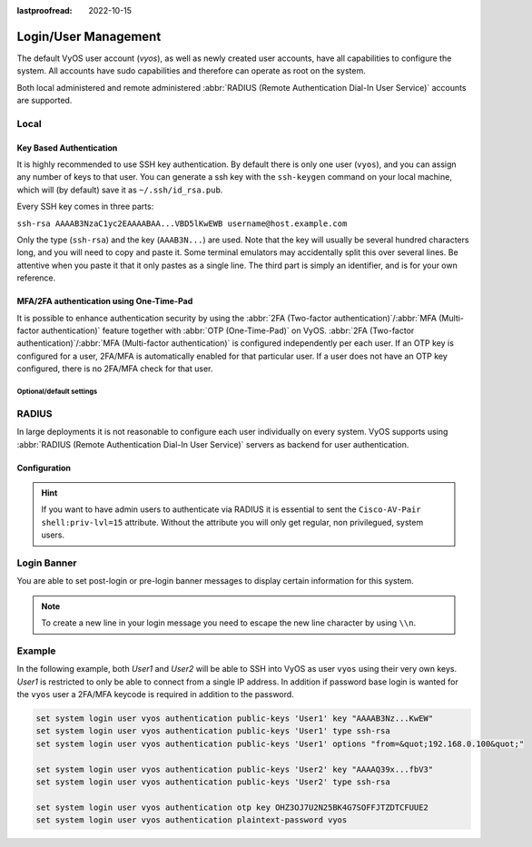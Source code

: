 :lastproofread: 2022-10-15

.. _user_management:

#####################
Login/User Management
#####################

The default VyOS user account (`vyos`), as well as newly created user accounts,
have all capabilities to configure the system. All accounts have sudo
capabilities and therefore can operate as root on the system.

Both local administered and remote administered :abbr:`RADIUS (Remote
Authentication Dial-In User Service)` accounts are supported.

Local
=====

.. cfgcmd:: set system login user <name> full-name "<string>"

   Create new system user with username `<name>` and real-name specified by
   `<string>`.

.. cfgcmd:: set system login user <name> authentication plaintext-password
   <password>

   Specify the plaintext password user by user `<name>` on this system. The
   plaintext password will be automatically transferred into a secure hashed
   password and not saved anywhere in plaintext.

.. cfgcmd:: set system login user <name> authentication encrypted-password
   <password>

   Setup encrypted password for given username. This is useful for
   transferring a hashed password from system to system.

.. _ssh_key_based_authentication:

Key Based Authentication
------------------------

It is highly recommended to use SSH key authentication. By default there is
only one user (``vyos``), and you can assign any number of keys to that user.
You can generate a ssh key with the ``ssh-keygen`` command on your local
machine, which will (by default) save it as ``~/.ssh/id_rsa.pub``.

Every SSH key comes in three parts:

``ssh-rsa AAAAB3NzaC1yc2EAAAABAA...VBD5lKwEWB username@host.example.com``

Only the type (``ssh-rsa``) and the key (``AAAB3N...``) are used. Note that the
key will usually be several hundred characters long, and you will need to copy
and paste it. Some terminal emulators may accidentally split this over several
lines. Be attentive when you paste it that it only pastes as a single line.
The third part is simply an identifier, and is for your own reference.

.. cfgcmd:: set system login user <username> authentication public-keys
   <identifier> key <key>

   Assign the SSH public key portion `<key>` identified by per-key
   `<identifier>` to the local user `<username>`.

.. cfgcmd:: set system login user <username> authentication public-keys
   <identifier> type <type>

   Every SSH public key portion referenced by `<identifier>` requires the
   configuration of the `<type>` of public-key used. This type can be any of:

   * ``ecdsa-sha2-nistp256``
   * ``ecdsa-sha2-nistp384``
   * ``ecdsa-sha2-nistp521``
   * ``ssh-dss``
   * ``ssh-ed25519``
   * ``ssh-rsa``

   .. note:: You can assign multiple keys to the same user by using a unique
      identifier per SSH key.

.. cfgcmd:: set system login user <username> authentication public-keys
   <identifier> options <options>

   Set the options for this public key. See the ssh ``authorized_keys`` man page
   for details of what you can specify here. To place a ``"`` character in the
   options field, use ``&quot;``, for example ``from=&quot;10.0.0.0/24&quot;``
   to restrict where the user may connect from when using this key.

.. cfgcmd:: loadkey <username> <location>

   **Deprecation notice:** ``loadkey`` has been deprecated in favour of
   :opcmd:`generate public-key-commands` and will be removed in a future
   version. See :ref:`ssh`.

   SSH keys can not only be specified on the command-line but also loaded for
   a given user with `<username>` from a file pointed to by `<location>.` Keys
   can be either loaded from local filesystem or any given remote location
   using one of the following :abbr:`URIs (Uniform Resource Identifier)`:

   * ``<file>`` - Load from file on local filesystem path
   * ``scp://<user>@<host>:/<file>`` - Load via SCP from remote machine
   * ``sftp://<user>@<host>/<file>`` - Load via SFTP from remote machine
   * ``ftp://<user>@<host>/<file>`` - Load via FTP from remote machine
   * ``http://<host>/<file>`` - Load via HTTP from remote machine
   * ``tftp://<host>/<file>`` - Load via TFTP from remote machine

MFA/2FA authentication using One-Time-Pad
-----------------------------------------

It is possible to enhance authentication security by using the :abbr:`2FA
(Two-factor authentication)`/:abbr:`MFA (Multi-factor authentication)` feature
together with :abbr:`OTP (One-Time-Pad)` on VyOS. :abbr:`2FA (Two-factor
authentication)`/:abbr:`MFA (Multi-factor authentication)` is configured
independently per each user. If an OTP key is configured for a user, 2FA/MFA
is automatically enabled for that particular user. If a user does not have an
OTP key configured, there is no 2FA/MFA check for that user.

.. cfgcmd:: set system login user <username> authentication otp key <key>

   Enable OTP 2FA for user `username` with default settings, using the BASE32
   encoded 2FA/MFA key specified by `<key>`.

Optional/default settings
^^^^^^^^^^^^^^^^^^^^^^^^^

.. cfgcmd:: set system login user <username> authentication otp rate-limit <limit>
   :defaultvalue:

   Limit logins to `<limit>` per every ``rate-time`` seconds. Rate limit must be
   between 1 and 10 attempts.

.. cfgcmd:: set system login user <username> authentication otp rate-time <seconds>
   :defaultvalue:

   Limit logins to ``rate-limit`` attemps per every `<seconds>`. Rate time must
   be between 15 and 600 seconds.

.. cfgcmd:: set system login user <username> authentication otp window-size <size>
   :defaultvalue:

   Set window of concurrently valid codes.

   By default, a new token is generated every 30 seconds by the mobile
   application. In order to compensate for possible time-skew between
   the client and the server, an extra token before and after the current
   time is allowed. This allows for a time skew of up to 30 seconds
   between authentication server and client.

   For example, if problems with poor time synchronization are experienced,
   the window can be increased from its default size of 3 permitted codes
   (one previous code, the current code, the next code) to 17 permitted codes
   (the 8 previous codes, the current code, and the 8 next codes). This will
   permit for a time skew of up to 4 minutes between client and server.

   The window size must be between 1 and 21.

RADIUS
======

In large deployments it is not reasonable to configure each user individually
on every system. VyOS supports using :abbr:`RADIUS (Remote Authentication
Dial-In User Service)` servers as backend for user authentication.

Configuration
-------------

.. cfgcmd:: set system login radius server <address> key <secret>

   Specify the `<address>` of the RADIUS server user with the pre-shared-secret
   given in `<secret>`. Multiple servers can be specified.

.. cfgcmd:: set system login radius server <address> port <port>

   Configure the discrete port under which the RADIUS server can be reached.
   This defaults to 1812.

.. cfgcmd:: set system login radius server <address> timeout <timeout>

   Setup the `<timeout>` in seconds when querying the RADIUS server.

.. cfgcmd:: set system login radius server <address> disable

   Temporary disable this RADIUS server. It won't be queried.

.. cfgcmd:: set system login radius source-address <address>

   RADIUS servers could be hardened by only allowing certain IP addresses to
   connect. As of this the source address of each RADIUS query can be
   configured. If this is not set, incoming connections to the RADIUS server
   will use the nearest interface address pointing towards the server - making
   it error prone on e.g. OSPF networks when a link fails and a backup route is
   taken.

.. hint:: If you want to have admin users to authenticate via RADIUS it is
   essential to sent the ``Cisco-AV-Pair shell:priv-lvl=15`` attribute. Without
   the attribute you will only get regular, non privilegued, system users.


Login Banner
============

You are able to set post-login or pre-login banner messages to display certain
information for this system.

.. cfgcmd:: set system login banner pre-login <message>

   Configure `<message>` which is shown during SSH connect and before a user is
   logged in.

.. cfgcmd:: set system login banner post-login <message>

   Configure `<message>` which is shown after user has logged in to the system.

.. note:: To create a new line in your login message you need to escape the new
   line character by using ``\\n``.


Example
=======

In the following example, both `User1` and `User2` will be able to SSH into
VyOS as user ``vyos`` using their very own keys. `User1` is restricted to only
be able to connect from a single IP address. In addition if password base login
is wanted for the ``vyos`` user a 2FA/MFA keycode is required in addition to
the password.

.. code-block:: none

  set system login user vyos authentication public-keys 'User1' key "AAAAB3Nz...KwEW"
  set system login user vyos authentication public-keys 'User1' type ssh-rsa
  set system login user vyos authentication public-keys 'User1' options "from=&quot;192.168.0.100&quot;"

  set system login user vyos authentication public-keys 'User2' key "AAAAQ39x...fbV3"
  set system login user vyos authentication public-keys 'User2' type ssh-rsa

  set system login user vyos authentication otp key OHZ3OJ7U2N25BK4G7SOFFJTZDTCFUUE2
  set system login user vyos authentication plaintext-password vyos
